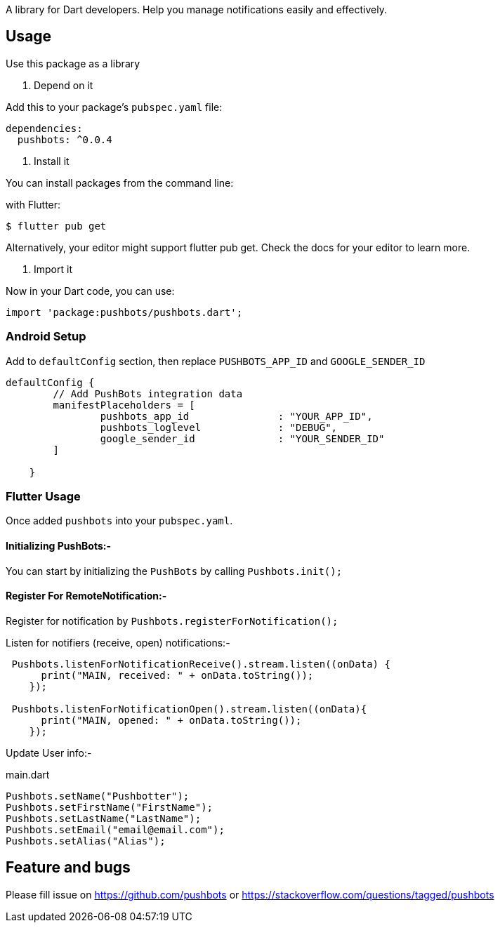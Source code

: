 A library for Dart developers. Help you manage notifications easily and effectively.

== Usage


Use this package as a library

1. Depend on it

Add this to your package's `pubspec.yaml` file:

[source, bash]
----
dependencies:
  pushbots: ^0.0.4
----

<<<

2. Install it

You can install packages from the command line:

with Flutter:

[source, bash]
----
$ flutter pub get
----
<<<
Alternatively, your editor might support flutter pub get. Check the docs for your editor to learn more.

<<<


3. Import it

Now in your Dart code, you can use:

[source, bash]
----
import 'package:pushbots/pushbots.dart';
----

<<<
=== Android Setup

Add to `defaultConfig` section, then replace `PUSHBOTS_APP_ID` and `GOOGLE_SENDER_ID`

[source,groovy]
----
defaultConfig {
        // Add PushBots integration data
        manifestPlaceholders = [
                pushbots_app_id               : "YOUR_APP_ID",
                pushbots_loglevel             : "DEBUG",
                google_sender_id              : "YOUR_SENDER_ID"
        ]

    }

----
<<<



=== Flutter Usage






Once added `pushbots` into your `pubspec.yaml`.

==== Initializing PushBots:-

You can start by initializing the `PushBots` by calling `Pushbots.init();`

==== Register For RemoteNotification:-

Register for notification by `Pushbots.registerForNotification();`


<<<

Listen for notifiers (receive, open) notifications:-

[source,dart]
----
 Pushbots.listenForNotificationReceive().stream.listen((onData) {
      print("MAIN, received: " + onData.toString());
    });

 Pushbots.listenForNotificationOpen().stream.listen((onData){
      print("MAIN, opened: " + onData.toString());
    });
----
<<<

Update User info:-

[source, dart]
.main.dart
----
Pushbots.setName("Pushbotter");
Pushbots.setFirstName("FirstName");
Pushbots.setLastName("LastName");
Pushbots.setEmail("email@email.com");
Pushbots.setAlias("Alias");

----



== Feature and bugs

Please fill issue on https://github.com/pushbots or https://stackoverflow.com/questions/tagged/pushbots